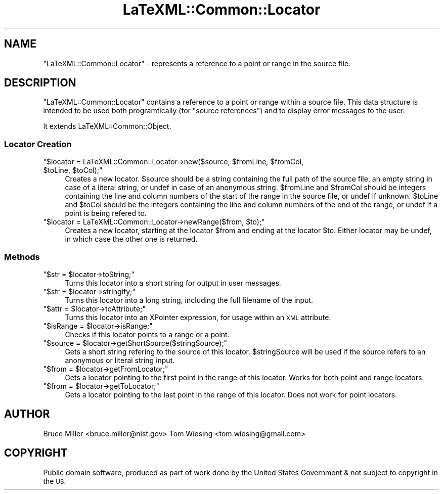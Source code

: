 .\" Automatically generated by Pod::Man 4.14 (Pod::Simple 3.42)
.\"
.\" Standard preamble:
.\" ========================================================================
.de Sp \" Vertical space (when we can't use .PP)
.if t .sp .5v
.if n .sp
..
.de Vb \" Begin verbatim text
.ft CW
.nf
.ne \\$1
..
.de Ve \" End verbatim text
.ft R
.fi
..
.\" Set up some character translations and predefined strings.  \*(-- will
.\" give an unbreakable dash, \*(PI will give pi, \*(L" will give a left
.\" double quote, and \*(R" will give a right double quote.  \*(C+ will
.\" give a nicer C++.  Capital omega is used to do unbreakable dashes and
.\" therefore won't be available.  \*(C` and \*(C' expand to `' in nroff,
.\" nothing in troff, for use with C<>.
.tr \(*W-
.ds C+ C\v'-.1v'\h'-1p'\s-2+\h'-1p'+\s0\v'.1v'\h'-1p'
.ie n \{\
.    ds -- \(*W-
.    ds PI pi
.    if (\n(.H=4u)&(1m=24u) .ds -- \(*W\h'-12u'\(*W\h'-12u'-\" diablo 10 pitch
.    if (\n(.H=4u)&(1m=20u) .ds -- \(*W\h'-12u'\(*W\h'-8u'-\"  diablo 12 pitch
.    ds L" ""
.    ds R" ""
.    ds C` ""
.    ds C' ""
'br\}
.el\{\
.    ds -- \|\(em\|
.    ds PI \(*p
.    ds L" ``
.    ds R" ''
.    ds C`
.    ds C'
'br\}
.\"
.\" Escape single quotes in literal strings from groff's Unicode transform.
.ie \n(.g .ds Aq \(aq
.el       .ds Aq '
.\"
.\" If the F register is >0, we'll generate index entries on stderr for
.\" titles (.TH), headers (.SH), subsections (.SS), items (.Ip), and index
.\" entries marked with X<> in POD.  Of course, you'll have to process the
.\" output yourself in some meaningful fashion.
.\"
.\" Avoid warning from groff about undefined register 'F'.
.de IX
..
.nr rF 0
.if \n(.g .if rF .nr rF 1
.if (\n(rF:(\n(.g==0)) \{\
.    if \nF \{\
.        de IX
.        tm Index:\\$1\t\\n%\t"\\$2"
..
.        if !\nF==2 \{\
.            nr % 0
.            nr F 2
.        \}
.    \}
.\}
.rr rF
.\" ========================================================================
.\"
.IX Title "LaTeXML::Common::Locator 3"
.TH LaTeXML::Common::Locator 3 "2021-08-26" "perl v5.32.1" "User Contributed Perl Documentation"
.\" For nroff, turn off justification.  Always turn off hyphenation; it makes
.\" way too many mistakes in technical documents.
.if n .ad l
.nh
.SH "NAME"
"LaTeXML::Common::Locator" \- represents a reference to a point or range in the source
file.
.SH "DESCRIPTION"
.IX Header "DESCRIPTION"
\&\f(CW\*(C`LaTeXML::Common::Locator\*(C'\fR contains a reference to a point or range within a source file. 
This data structure is intended to be used both programtically (for \*(L"source references\*(R")
and to display error messages to the user.
.PP
It extends LaTeXML::Common::Object.
.SS "Locator Creation"
.IX Subsection "Locator Creation"
.ie n .IP """$locator = LaTeXML::Common::Locator\->new($source, $fromLine, $fromCol, $toLine, $toCol);""" 4
.el .IP "\f(CW$locator = LaTeXML::Common::Locator\->new($source, $fromLine, $fromCol, $toLine, $toCol);\fR" 4
.IX Item "$locator = LaTeXML::Common::Locator->new($source, $fromLine, $fromCol, $toLine, $toCol);"
Creates a new locator. \f(CW$source\fR should be a string containing the full path
of the source file, an empty string in case of a literal string, or undef in 
case of an anonymous string. \f(CW$fromLine\fR and \f(CW$fromCol\fR should be integers
containing the line and column numbers of the start of the range in the source
file, or undef if unknown. \f(CW$toLine\fR and \f(CW$toCol\fR should be the integers
containing the line and column numbers of the end of the range, or undef 
if a point is being refered to.
.ie n .IP """$locator = LaTeXML::Common::Locator\->newRange($from, $to);""" 4
.el .IP "\f(CW$locator = LaTeXML::Common::Locator\->newRange($from, $to);\fR" 4
.IX Item "$locator = LaTeXML::Common::Locator->newRange($from, $to);"
Creates a new locator, starting at the locator \f(CW$from\fR and ending at the
locator \f(CW$to\fR. Either locator may be undef, in which case the other one is
returned.
.SS "Methods"
.IX Subsection "Methods"
.ie n .IP """$str = $locator\->toString;""" 4
.el .IP "\f(CW$str = $locator\->toString;\fR" 4
.IX Item "$str = $locator->toString;"
Turns this locator into a short string for output in user messages.
.ie n .IP """$str = $locator\->stringify;""" 4
.el .IP "\f(CW$str = $locator\->stringify;\fR" 4
.IX Item "$str = $locator->stringify;"
Turns this locator into a long string, including the full filename of the
input.
.ie n .IP """$attr = $locator\->toAttribute;""" 4
.el .IP "\f(CW$attr = $locator\->toAttribute;\fR" 4
.IX Item "$attr = $locator->toAttribute;"
Turns this locator into an XPointer expression, for usage within an \s-1XML\s0 attribute.
.ie n .IP """$isRange = $locator\->isRange;""" 4
.el .IP "\f(CW$isRange = $locator\->isRange;\fR" 4
.IX Item "$isRange = $locator->isRange;"
Checks if this locator points to a range or a point.
.ie n .IP """$source = $locator\->getShortSource($stringSource);""" 4
.el .IP "\f(CW$source = $locator\->getShortSource($stringSource);\fR" 4
.IX Item "$source = $locator->getShortSource($stringSource);"
Gets a short string refering to the source of this locator. 
\&\f(CW$stringSource\fR will be used if the source refers to an
anonymous or literal string input.
.ie n .IP """$from = $locator\->getFromLocator;""" 4
.el .IP "\f(CW$from = $locator\->getFromLocator;\fR" 4
.IX Item "$from = $locator->getFromLocator;"
Gets a locator pointing to the first point in the range of this locator. 
Works for both point and range locators.
.ie n .IP """$from = $locator\->getToLocator;""" 4
.el .IP "\f(CW$from = $locator\->getToLocator;\fR" 4
.IX Item "$from = $locator->getToLocator;"
Gets a locator pointing to the last point in the range of this locator. 
Does not work for point locators.
.SH "AUTHOR"
.IX Header "AUTHOR"
Bruce Miller <bruce.miller@nist.gov>
Tom Wiesing <tom.wiesing@gmail.com>
.SH "COPYRIGHT"
.IX Header "COPYRIGHT"
Public domain software, produced as part of work done by the
United States Government & not subject to copyright in the \s-1US.\s0

